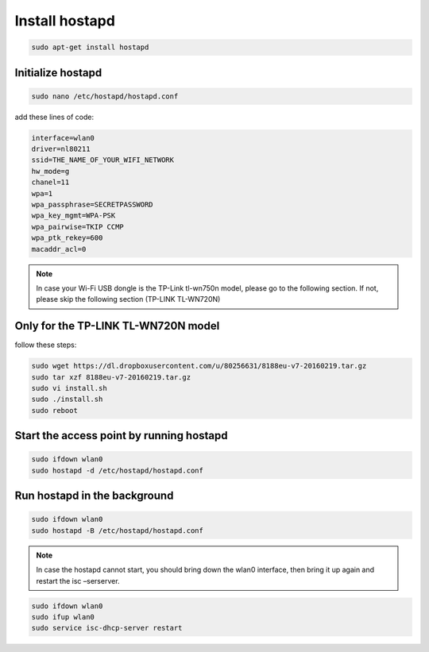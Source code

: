 .. _hostapd :


Install hostapd
===============


.. code-block:: bash

   sudo apt-get install hostapd


Ιnitialize hostapd
-------------------

.. code-block:: bash

   sudo nano /etc/hostapd/hostapd.conf

add these lines of code:

.. code-block:: bash

   interface=wlan0
   driver=nl80211
   ssid=THE_NAME_OF_YOUR_WIFI_NETWORK
   hw_mode=g
   chanel=11
   wpa=1
   wpa_passphrase=SECRETPASSWORD
   wpa_key_mgmt=WPA-PSK
   wpa_pairwise=TKIP CCMP
   wpa_ptk_rekey=600
   macaddr_acl=0

.. note::
   
   In case your Wi-Fi USB dongle is the TP-Link tl-wn750n model, please go to the following section. If not, please skip the following section (TP-LINK TL-WN720N)

	 
Only for the TP-LINK TL-WN720N model
------------------------------------
		
follow these steps:

.. code-block:: bash

   sudo wget https://dl.dropboxusercontent.com/u/80256631/8188eu-v7-20160219.tar.gz
   sudo tar xzf 8188eu-v7-20160219.tar.gz 
   sudo vi install.sh
   sudo ./install.sh
   sudo reboot 
   


Start the access point by running hostapd
-----------------------------------------

.. code-block:: bash

   sudo ifdown wlan0
   sudo hostapd -d /etc/hostapd/hostapd.conf

Run hostapd in the background
-----------------------------

.. code-block:: bash

   sudo ifdown wlan0
   sudo hostapd -B /etc/hostapd/hostapd.conf

.. note::
   In case the hostapd cannot start, you should bring down the wlan0 interface, then bring it up again and restart the isc –serserver.

.. code-block:: bash
   
   sudo ifdown wlan0
   sudo ifup wlan0
   sudo service isc-dhcp-server restart
